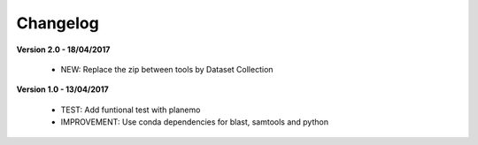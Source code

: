 Changelog
---------

**Version 2.0 - 18/04/2017**

 - NEW: Replace the zip between tools by Dataset Collection


**Version 1.0 - 13/04/2017**

 - TEST: Add funtional test with planemo

 - IMPROVEMENT: Use conda dependencies for blast, samtools and python

